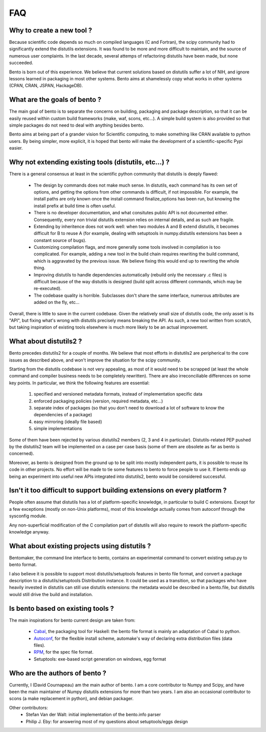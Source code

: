 ===
FAQ
===

Why to create a new tool ?
==========================

Because scientific code depends so much on compiled languages (C and Fortran),
the scipy community had to significantly extend the distutils extensions. It
was found to be more and more difficult to maintain, and the source of numerous
user complaints. In the last decade, several attemps of refactoring distutils
have been made, but none succeeded.

Bento is born out of this experience. We believe that current solutions based
on distutils suffer a lot of NIH, and ignore lessons learned in packaging in
most other systems.  Bento aims at shamelessly copy what works in other systems
(CPAN, CRAN, JSPAN, HackageDB).

What are the goals of bento ?
=============================

The main goal of bento is to separate the concerns on building, packaging and
package description, so that it can be easily reused within custom build
frameworks (make, waf, scons, etc...). A simple build system is also provided
so that simple packages do not need to deal with anything besides bento.

Bento aims at being part of a grander vision for Scientific computing, to
make something like CRAN available to python users.  By being simpler, more
explicit, it is hoped that bento will make the development of a
scientific-specific Pypi easier.

Why not extending existing tools (distutils, etc...) ?
======================================================

There is a general consensus at least in the scientific python community that
distutils is deeply flawed:

    - The design by commands does not make much sense. In distutils, each
      command has its own set of options, and getting the options from other
      commands is difficult, if not impossible. For example, the install paths
      are only known once the install command finalize_options has been run,
      but knowing the install prefix at build time is often useful.
    - There is no developer documentation, and what consitutes public API is
      not documented either. Consequently, every non trivial distutils
      extension relies on internal details, and as such are fragile.
    - Extending by inheritence does not work well: when two modules A and B
      extend distutils, it becomes difficult for B to reuse A (for example,
      dealing with setuptools in numpy.distutils extensions has been a constant
      source of bugs).
    - Customizing compilation flags, and more generally some tools involved in
      compilation is too complicated. For example, adding a new tool in the
      build chain requires rewriting the build command, which is aggravated by
      the previous issue. We believe fixing this would end up to rewriting the
      whole thing.
    - Improving distutils to handle dependencies automatically (rebuild only
      the necessary .c files) is difficult because of the way distutils is
      designed (build split across different commands, which may be
      re-executed).
    - The codebase quality is horrible. Subclasses don't share the same
      interface, numerous attributes are added on the fly, etc...

Overall, there is little to save in the current codebase.  Given the relatively
small size of distutils code, the only asset is its "API", but fixing what's
wrong with distutils precisely means breaking the API. As such, a new tool
written from scratch, but taking inspiration of existing tools elsewhere is
much more likely to be an actual improvement.

What about distutils2 ?
=======================

Bento precedes distutils2 for a couple of months. We believe that most efforts
in distutils2 are peripherical to the core issues as described above, and won't
improve the situation for the scipy community.

Starting from the distutils codebase is not very appealing, as most of it would
need to be scrapped (at least the whole command and compiler business needs to
be completely rewritten). There are also irreconciliable differences on some
key points. In particular, we think the following features are essential:

    1. specified and versioned metadata formats, instead of implementation
       specific data
    2. enforced packaging policies (version, required metadata, etc...)
    3. separate index of packages (so that you don't need to download a lot
       of software to know the dependencies of a package)
    4. easy mirroring (ideally file based)
    5. simple implementations

Some of them have been rejected by various distutils2 members (2, 3 and 4 in
particular). Distutils-related PEP pushed by the distutils2 team will be
implemented on a case per case basis (some of them are obsolete as far as bento
is concerned).

Moreover, as bento is designed from the ground up to be split into mostly
independent parts, it is possible to reuse its code in other projects. No
effort will be made to tie some features to bento to force people to use it.
If bento ends up being an experiment into useful new APIs integrated into
distutils2, bento would be considered successful.

Isn't it too difficult to support building extensions on every platform ?
==========================================================================

People often assume that distutils has a lot of platform-specific knowledge, in
particular to build C extensions. Except for a few exceptions (mostly on
non-Unix platforms), most of this knowledge actually comes from autoconf
through the sysconfig module.

Any non-superficial modification of the C compilation part of distutils will
also require to rework the platform-specific knowledge anyway.

What about existing projects using distutils ?
==============================================

Bentomaker, the command line interface to bento, contains an experimental
command to convert existing setup.py to bento format.

I also believe it is possible to support most distutils/setuptools features in
bento file format, and convert a package description to a distutils/setuptools
Distribution instance. It could be used as a transition, so that packages who
have heavily invested in distutils can still use distutils extensions: the
metadata would be described in a bento.file, but distutils would still drive
the build and installation.

Is bento based on existing tools ?
====================================

The main inspirations for bento current design are taken from:

    - `Cabal`_, the packaging tool for Haskell: the bento file format is
      mainly an adaptation of Cabal to python.
    - `Autoconf`_, for the flexible install scheme, automake's way of declaring
      extra distribution files (data files).
    - `RPM`_, for the spec file format.
    - Setuptools: exe-based script generation on windows, egg format

.. _RPM: http://rpm5.org/docs/api/specfile.html
.. _Cabal: http://www.haskell.org/cabal
.. _Scons: http://www.scons.org
.. _Autoconf: http://sources.redhat.com/autobook/

Who are the authors of bento ?
==============================

Currently, I (David Cournapeau) am the main author of bento. I am a core
contributor to Numpy and Scipy, and have been the main maintainer of Numpy
distutils extensions for more than two years. I am also an occasional
contributor to scons (a make replacement in python), and debian packager.

Other contributors:
    - Stefan Van der Walt: initial implementation of the bento.info parser
    - Philip J. Eby: for answering most of my questions about
      setuptools/eggs design
